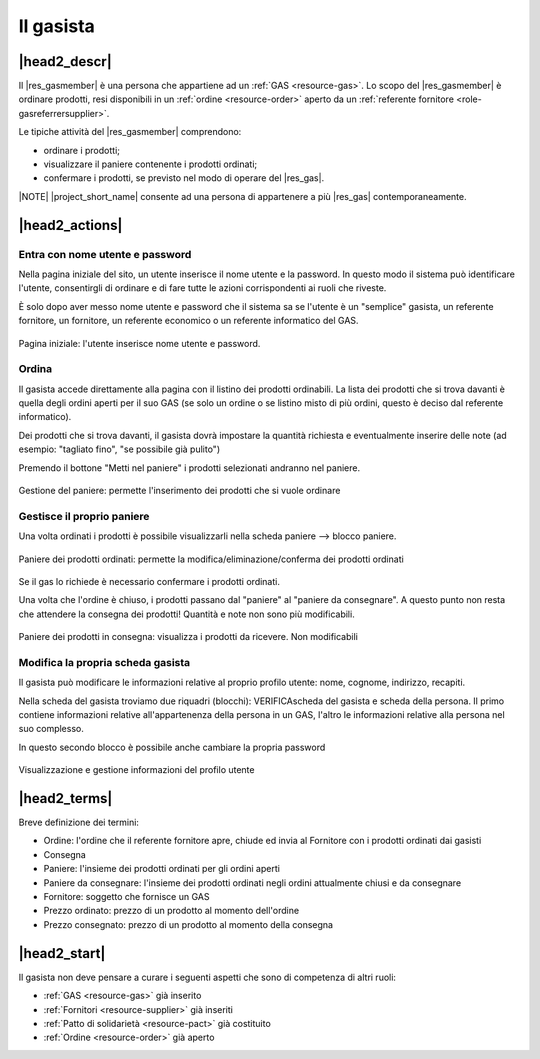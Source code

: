.. _role-gasmember:

Il gasista
==========

|head2_descr|
-------------

Il |res_gasmember| è una persona che appartiene ad un :ref:`GAS <resource-gas>`. 
Lo scopo del |res_gasmember| è ordinare prodotti, resi disponibili in un :ref:`ordine <resource-order>` aperto da un :ref:`referente fornitore <role-gasreferrersupplier>`.

Le tipiche attività del |res_gasmember| comprendono:

* ordinare i prodotti;
* visualizzare il paniere contenente i prodotti ordinati;
* confermare i prodotti, se previsto nel modo di operare del |res_gas|.
  
|NOTE| |project_short_name| consente ad una persona di appartenere a più |res_gas| contemporaneamente.

|head2_actions|
---------------

Entra con nome utente e password
^^^^^^^^^^^^^^^^^^^^^^^^^^^^^^^^^^^^^^^^^^^^

Nella pagina iniziale del sito, un utente inserisce il nome utente e la password. In questo modo il sistema può identificare l'utente, consentirgli di ordinare e di fare tutte le azioni corrispondenti ai ruoli che riveste.

È solo dopo aver messo nome utente e password che il sistema sa se l'utente è un "semplice" gasista, un referente fornitore, un fornitore, un referente economico o un referente informatico del GAS.

.. figure:: _static/login.png
    :alt: Schermata di autenticazione
    :align: center

    Pagina iniziale: l'utente inserisce nome utente e password.

Ordina
^^^^^^^^^

Il gasista accede direttamente alla pagina con il listino dei prodotti ordinabili. La lista dei prodotti che si trova davanti è quella degli ordini aperti per il suo GAS (se solo un ordine o se listino misto di più ordini, questo è deciso dal referente informatico).

Dei prodotti che si trova davanti, il gasista dovrà impostare la quantità richiesta e eventualmente inserire delle note (ad esempio: "tagliato fino", "se possibile già pulito")

Premendo il bottone "Metti nel paniere" i prodotti selezionati andranno nel paniere.

.. figure:: _static/order.png
    :alt: Schermata di gestione del paniere
    :align: center

    Gestione del paniere: permette l'inserimento dei prodotti che si vuole ordinare

Gestisce il proprio paniere
^^^^^^^^^^^^^^^^^^^^^^^^^^^^^^^^^

Una volta ordinati i prodotti è possibile visualizzarli nella scheda paniere --> blocco paniere.

.. figure:: _static/basket.png
    :alt: Schermata di gestione del paniere
    :align: center

    Paniere dei prodotti ordinati: permette la modifica/eliminazione/conferma dei prodotti ordinati

Se il gas lo richiede è necessario confermare i prodotti ordinati. 

Una volta che l'ordine è chiuso, i prodotti passano dal "paniere" al "paniere da consegnare". A questo punto non resta che attendere la consegna dei prodotti! Quantità e note non sono più modificabili.

.. figure:: _static/basket_to_deliver.png
    :alt: Schermata del paniere dei prodotti in consegna
    :align: center

    Paniere dei prodotti in consegna: visualizza i prodotti da ricevere. Non modificabili

Modifica la propria scheda gasista
^^^^^^^^^^^^^^^^^^^^^^^^^^^^^^^^^^^^^^^^^^^

Il gasista può modificare le informazioni relative al proprio profilo utente: nome, cognome, indirizzo, recapiti.

Nella scheda del gasista troviamo due riquadri (blocchi): VERIFICAscheda del gasista e scheda della persona. Il primo contiene informazioni relative all'appartenenza della persona in un GAS, l'altro le informazioni relative alla persona nel suo complesso.

In questo secondo blocco è possibile anche cambiare la propria password

.. figure:: _static/gas_member_info.png
    :alt: Scheda del gasista
    :align: center

    Visualizzazione e gestione informazioni del profilo utente

|head2_terms|
-------------

Breve definizione dei termini:

* Ordine: l'ordine che il referente fornitore apre, chiude ed invia al Fornitore con i prodotti ordinati dai gasisti
* Consegna
* Paniere: l'insieme dei prodotti ordinati per gli ordini aperti
* Paniere da consegnare: l'insieme dei prodotti ordinati negli ordini attualmente chiusi e da consegnare
* Fornitore: soggetto che fornisce un GAS
* Prezzo ordinato: prezzo di un prodotto al momento dell'ordine
* Prezzo consegnato: prezzo di un prodotto al momento della consegna

|head2_start|
-------------

Il gasista non deve pensare a curare i seguenti aspetti che sono di competenza di altri ruoli:

* :ref:`GAS <resource-gas>` già inserito
* :ref:`Fornitori <resource-supplier>` già inseriti
* :ref:`Patto di solidarietà <resource-pact>` già costituito
* :ref:`Ordine <resource-order>` già aperto
